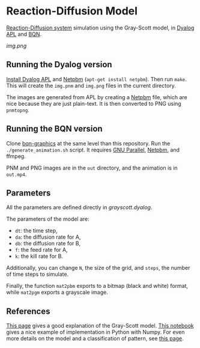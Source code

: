 * Reaction-Diffusion Model

[[https://en.wikipedia.org/wiki/Reaction%E2%80%93diffusion_system][Reaction-Diffusion system]] simulation using the Gray-Scott model, in [[https://www.dyalog.com/][Dyalog APL]] and [[https://mlochbaum.github.io/BQN/index.html][BQN]].

[[img.png]]

** Running the Dyalog version

[[https://www.dyalog.com/download-zone.htm][Install Dyalog APL]] and [[https://en.wikipedia.org/wiki/Netpbm][Netpbm]] (~apt-get install netpbm~). Then run
~make~. This will create the =img.pnm= and =img.png= files in the
current directory.

The images are generated from APL by creating a [[https://en.wikipedia.org/wiki/Netpbm][Netpbm]] file, which are
nice because they are just plain-text. It is then converted to PNG
using ~pnmtopng~.

** Running the BQN version

Clone [[https://github.com/dlozeve/bqn-graphics][bqn-graphics]] at the same level than this repository. Run the
=./generate_animation.sh= script. It requires [[https://www.gnu.org/software/parallel/][GNU Parallel]], [[https://en.wikipedia.org/wiki/Netpbm][Netpbm]],
and ffmpeg.

PNM and PNG images are in the =out= directory, and the animation is in
=out.mp4=.

** Parameters

All the parameters are defined directly in [[grayscott.dyalog]].

The parameters of the model are:
- ~dt~: the time step,
- ~da~: the diffusion rate for A,
- ~db~: the diffusion rate for B,
- ~f~: the feed rate for A,
- ~k~: the kill rate for B.

Additionally, you can change ~N~, the size of the grid, and ~steps~,
the number of time steps to simulate.

Finally, the function ~mat2pbm~ exports to a bitmap (black and white)
format, while ~mat2pgm~ exports a grayscale image.

** References

[[http://www.karlsims.com/rd.html][This page]] gives a good explanation of the Gray-Scott model. [[https://github.com/EnvModelling/Env_modelling/blob/master/Spatio-temporal-modelling/Reaction_diffusion_2D.ipynb][This
notebook]] gives a nice example of implementation in Python with
Numpy. For even more details on the model and a classification of
pattern, see [[http://mrob.com/pub/comp/xmorphia/][this page]].


